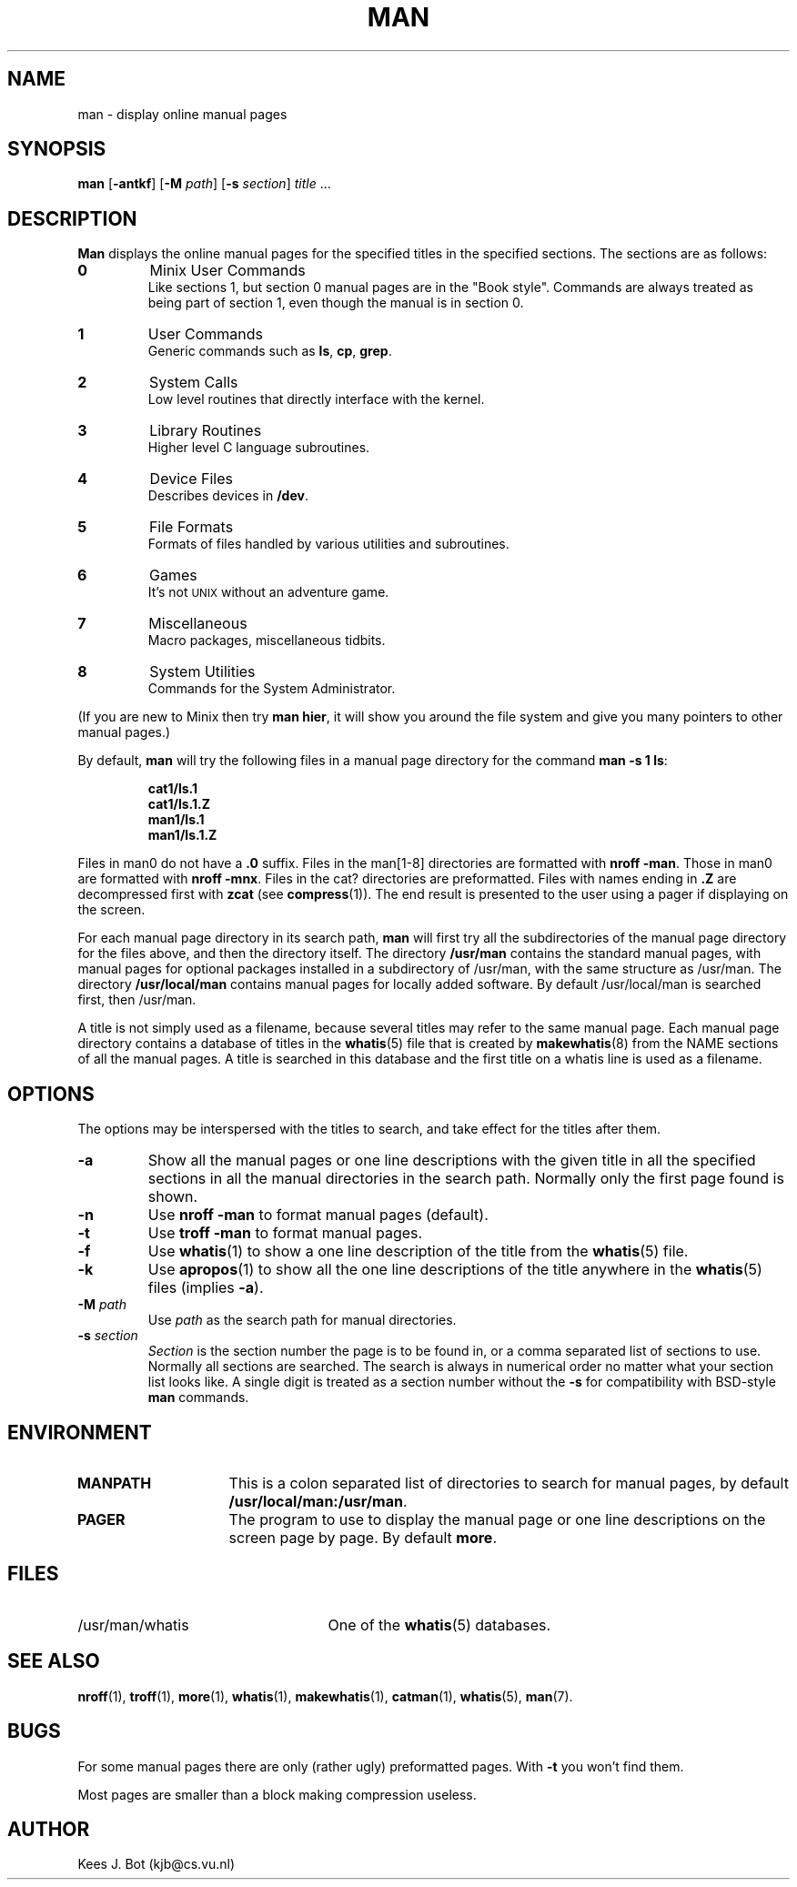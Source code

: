 .TH MAN 1
.SH NAME
man \- display online manual pages
.SH SYNOPSIS
.B man
.RB [ \-antkf ]
.RB [ \-M
.IR path ]
.RB [ \-s
.IR section ]
.IR title " ..."
.SH DESCRIPTION
.B Man
displays the online manual pages for the specified titles in the specified
sections.  The sections are as follows:
.PP
.TP
.B 0
Minix User Commands
.br
Like sections 1, but section 0 manual pages are in the "Book style".
Commands are always treated as being part of section 1, even though the
manual is in section 0.
.TP
.B 1
User Commands
.br
Generic commands such as
.BR ls ,
.BR cp ,
.BR grep .
.TP
.B 2
System Calls
.br
Low level routines that directly interface with the kernel.
.TP
.B 3
Library Routines
.br
Higher level C language subroutines.
.TP
.B 4
Device Files
.br
Describes devices in
.BR /dev .
.TP
.B 5
File Formats
.br
Formats of files handled by various utilities and subroutines.
.TP
.B 6
Games
.br
It's not \s-2UNIX\s+2 without an adventure game.
.TP
.B 7
Miscellaneous
.br
Macro packages, miscellaneous tidbits.
.TP
.B 8
System Utilities
.br
Commands for the System Administrator.
.PP
(If you are new to Minix then try
.BR "man hier" ,
it will show you around the file system and give you many pointers to other
manual pages.)
.PP
By default,
.B man
will try the following files in a manual page directory for the command
.BR "man \-s 1 ls" :
.PP
.RS
.ft B
.nf
cat1/ls.1
cat1/ls.1.Z
man1/ls.1
man1/ls.1.Z
.fi
.ft P
.RE
.PP
Files in man0 do not have a
.B .0
suffix.  Files in the man[1\-8] directories are formatted with
.BR "nroff \-man" .
Those in man0 are formatted with
.BR "nroff \-mnx" .
Files in the cat? directories are preformatted.  Files with names ending in
.B .Z
are decompressed first with
.B zcat
(see
.BR compress (1)).
The end result is presented to the user using a pager if displaying on
the screen.
.PP
For each manual page directory in its search path,
.B man
will first try all the subdirectories of the manual page directory for
the files above, and then the directory itself.  The directory
.B /usr/man
contains the standard manual pages, with manual pages for optional
packages installed in a subdirectory of /usr/man, with the same
structure as /usr/man.  The directory
.B /usr/local/man
contains manual pages for locally added software.  By default
/usr/local/man is searched first, then /usr/man.
.PP
A title is not simply used as a filename, because several titles may
refer to the same manual page.  Each manual page directory contains a
database of titles in the
.BR whatis (5)
file that is created by
.BR makewhatis (8)
from the NAME sections of all the manual pages.  A title is searched in
this database and the first title on a whatis line is used as a filename.
.SH OPTIONS
The options may be interspersed with the titles to search, and take effect
for the titles after them.
.TP
.B \-a
Show all the manual pages or one line descriptions with the given title in
all the specified sections in all the manual directories in the search path.
Normally only the first page found is shown.
.TP
.B \-n
Use
.B nroff \-man
to format manual pages (default).
.TP
.B \-t
Use
.B troff \-man
to format manual pages.
.TP
.B \-f
Use
.BR whatis (1)
to show a one line description of the title from the
.BR whatis (5)
file.
.TP
.B \-k
Use
.BR apropos (1)
to show all the one line descriptions of the title anywhere in the
.BR whatis (5)
files (implies
.BR \-a ).
.TP
.BI \-M " path"
Use
.I path
as the search path for manual directories.
.TP
.BI \-s " section"
.I Section
is the section number the page is to be found in, or a comma separated
list of sections to use.  Normally all sections are searched.  The
search is always in numerical order no matter what your section list looks
like.  A single digit is treated as a section number without the
.B \-s
for compatibility with BSD-style
.B man
commands.
.SH ENVIRONMENT
.TP 15n
.B MANPATH
This is a colon separated list of directories to search for manual
pages, by default
.BR /usr/local/man:/usr/man .
.TP
.B PAGER
The program to use to display the manual page or one line descriptions on
the screen page by page.  By default
.BR more .
.SH FILES
.TP 25n
/usr/man/whatis
One of the
.BR whatis (5)
databases.
.SH "SEE ALSO"
.BR nroff (1),
.BR troff (1),
.BR more (1),
.BR whatis (1),
.BR makewhatis (1),
.BR catman (1),
.BR whatis (5),
.BR man (7).
.SH BUGS
For some manual pages there are only (rather ugly) preformatted pages.  With
.B \-t
you won't find them.
.PP
Most pages are smaller than a block making compression useless.
.SH AUTHOR
Kees J. Bot (kjb@cs.vu.nl)

